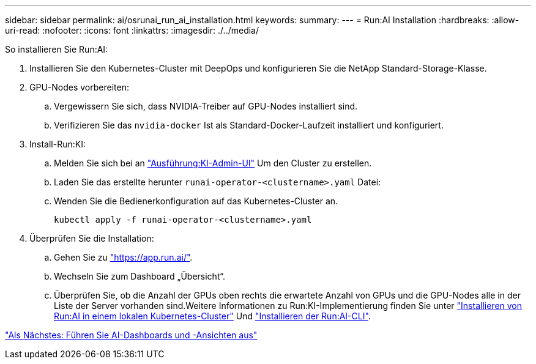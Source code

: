 ---
sidebar: sidebar 
permalink: ai/osrunai_run_ai_installation.html 
keywords:  
summary:  
---
= Run:AI Installation
:hardbreaks:
:allow-uri-read: 
:nofooter: 
:icons: font
:linkattrs: 
:imagesdir: ./../media/


[role="lead"]
So installieren Sie Run:AI:

. Installieren Sie den Kubernetes-Cluster mit DeepOps und konfigurieren Sie die NetApp Standard-Storage-Klasse.
. GPU-Nodes vorbereiten:
+
.. Vergewissern Sie sich, dass NVIDIA-Treiber auf GPU-Nodes installiert sind.
.. Verifizieren Sie das `nvidia-docker` Ist als Standard-Docker-Laufzeit installiert und konfiguriert.


. Install-Run:KI:
+
.. Melden Sie sich bei an https://app.run.ai["Ausführung:KI-Admin-UI"^] Um den Cluster zu erstellen.
.. Laden Sie das erstellte herunter `runai-operator-<clustername>.yaml` Datei:
.. Wenden Sie die Bedienerkonfiguration auf das Kubernetes-Cluster an.
+
....
kubectl apply -f runai-operator-<clustername>.yaml
....


. Überprüfen Sie die Installation:
+
.. Gehen Sie zu https://app.run.ai/["https://app.run.ai/"^].
.. Wechseln Sie zum Dashboard „Übersicht“.
.. Überprüfen Sie, ob die Anzahl der GPUs oben rechts die erwartete Anzahl von GPUs und die GPU-Nodes alle in der Liste der Server vorhanden sind.Weitere Informationen zu Run:KI-Implementierung finden Sie unter https://docs.run.ai/Administrator/Cluster-Setup/Installing-Run-AI-on-an-on-premise-Kubernetes-Cluster/["Installieren von Run:AI in einem lokalen Kubernetes-Cluster"^] Und https://docs.run.ai/Administrator/Researcher-Setup/Installing-the-Run-AI-Command-Line-Interface/["Installieren der Run:AI-CLI"^].




link:osrunai_run_ai_dashboards_and_views.html["Als Nächstes: Führen Sie AI-Dashboards und -Ansichten aus"]
